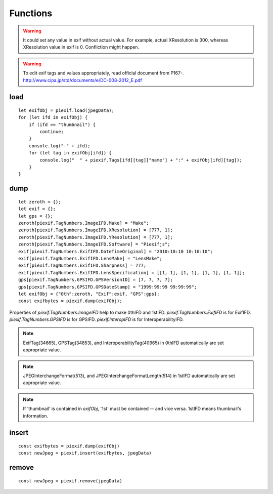 =========
Functions
=========

.. warning:: It could set any value in exif without actual value. For example, actual XResolution is 300, whereas XResolution value in exif is 0. Confliction might happen.
.. warning:: To edit exif tags and values appropriately, read official document from P167-. http://www.cipa.jp/std/documents/e/DC-008-2012_E.pdf


load
----

.. js:function:: piexif.load(jpegData)

   Get exif data as *object*. jpegData must be a *string* that starts with "\data:image/jpeg;base64,"(DataURL), "\\xff\\xd8", or "Exif".

   :param string jpegData: JPEG data
   :return: Exif data({"0th":object, "Exif":object, "GPS":object, "Interop":object, "1st":object, "thumbnail":string})
   :rtype: object

::

    let exifObj = piexif.load(jpegData);
    for (let ifd in exifObj) {
        if (ifd == "thumbnail") {
            continue;
        }
        console.log("-" + ifd);
        for (let tag in exifObj[ifd]) {
            console.log("  " + piexif.Tags[ifd][tag]["name"] + ":" + exifObj[ifd][tag]);
        }
    }

dump
----

.. js:function:: piexif.dump(exifObj)

   Get exif binary as *string* to insert into JPEG.

   :param object exifObj: Exif data({"0th":0thIFD - object, "Exif":ExifIFD - object, "GPS":GPSIFD - object, "Interop":InteroperabilityIFD - object, "1st":1stIFD - object, "thumbnail":JPEG data - string})
   :return: Exif binary
   :rtype: string

::

    let zeroth = {};
    let exif = {};
    let gps = {};
    zeroth[piexif.TagNumbers.ImageIFD.Make] = "Make";
    zeroth[piexif.TagNumbers.ImageIFD.XResolution] = [777, 1];
    zeroth[piexif.TagNumbers.ImageIFD.YResolution] = [777, 1];
    zeroth[piexif.TagNumbers.ImageIFD.Software] = "Piexifjs";
    exif[piexif.TagNumbers.ExifIFD.DateTimeOriginal] = "2010:10:10 10:10:10";
    exif[piexif.TagNumbers.ExifIFD.LensMake] = "LensMake";
    exif[piexif.TagNumbers.ExifIFD.Sharpness] = 777;
    exif[piexif.TagNumbers.ExifIFD.LensSpecification] = [[1, 1], [1, 1], [1, 1], [1, 1]];
    gps[piexif.TagNumbers.GPSIFD.GPSVersionID] = [7, 7, 7, 7];
    gps[piexif.TagNumbers.GPSIFD.GPSDateStamp] = "1999:99:99 99:99:99";
    let exifObj = {"0th":zeroth, "Exif":exif, "GPS":gps};
    const exifbytes = piexif.dump(exifObj);

Properties of *piexif.TagNumbers.ImageIFD* help to make 0thIFD and 1stIFD. *piexif.TagNumbers.ExifIFD* is for ExifIFD. *piexif.TagNumbers.GPSIFD* is for GPSIFD. *piexif.InteropIFD* is for InteroperabilityIFD.

.. note:: ExifTag(34665), GPSTag(34853), and InteroperabilityTag(40965) in 0thIFD automatically are set appropriate value.
.. note:: JPEGInterchangeFormat(513), and JPEGInterchangeFormatLength(514) in 1stIFD automatically are set appropriate value.
.. note:: If 'thumbnail' is contained in *exifObj*, '1st' must be contained -- and vice versa. 1stIFD means thumbnail's information.

insert
------
.. js:function:: piexif.insert(exifbytes, jpegData)

   Insert exif into JPEG.

   :param string exifbytes: Exif binary
   :param string jpegData: JPEG data
   :return: JPEG data
   :rtype: string

::

    const exifbytes = piexif.dump(exifObj)
    const newJpeg = piexif.insert(exifbytes, jpegData)

remove
------
.. js:function:: piexif.remove(jpegData)

   Remove exif from JPEG.

   :param string jpegData: JPEG data
   :return: JPEG data
   :rtype: string

::

    const newJpeg = piexif.remove(jpegData)

